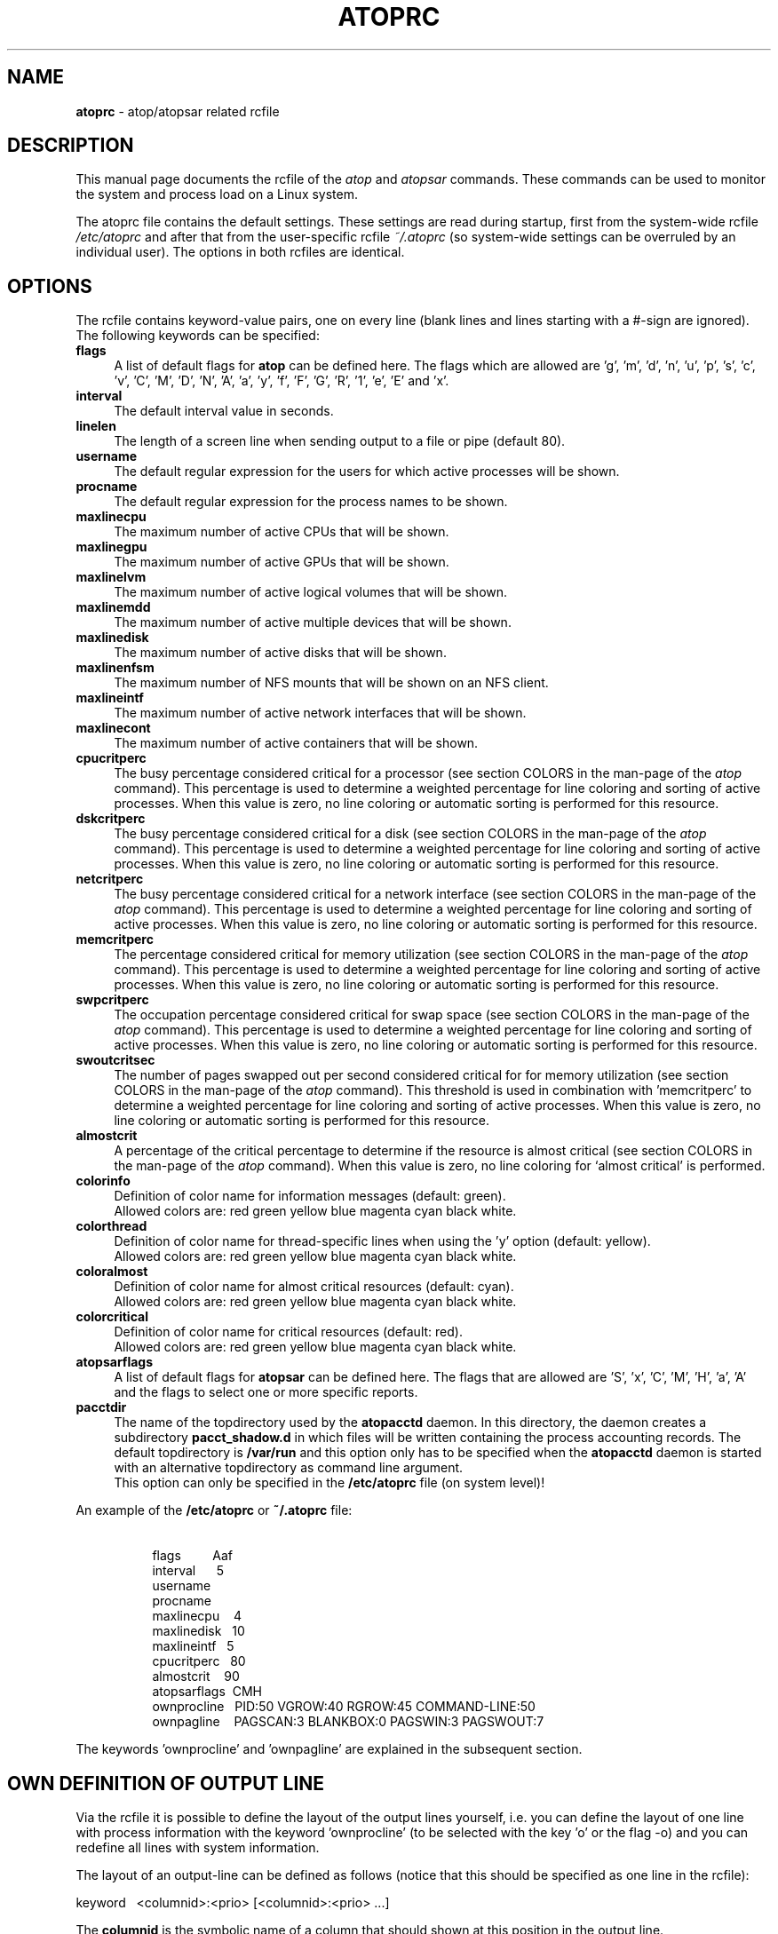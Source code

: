 .TH ATOPRC 5 "January 2019" "Linux"
.SH NAME
.B atoprc
- atop/atopsar related rcfile
.SH DESCRIPTION
This manual page documents the rcfile of the
.I atop
and
.I atopsar
commands.
These commands can be used to monitor the system and process load on a
Linux system.
.PP
The atoprc file contains the default settings. These settings are read
during startup, first from the system-wide rcfile
.I /etc/atoprc
and after that from the user-specific rcfile
.I ~/.atoprc
(so system-wide settings can be overruled by an individual user).
The options in both rcfiles are identical.
.PP
.SH OPTIONS
.PP
The rcfile contains keyword-value pairs, one on every line (blank lines
and lines starting with a #-sign are ignored).
.br
The following keywords can be specified:
.PP
.TP 4
.B flags
A list of default flags for
.B atop
can be defined here. The flags which are allowed
are 'g', 'm', 'd', 'n', 'u', 'p', 's', 'c', 'v', 'C', 'M', 'D', 'N', 'A',
\&'a', 'y', 'f', 'F', 'G', 'R', '1', 'e', 'E' and 'x'.
.PP
.TP 4
.B interval
The default interval value in seconds.
.PP
.TP 4
.B linelen
The length of a screen line when sending output to a file or pipe (default 80).
.PP
.TP 4
.B username
The default regular expression for the users for which active
processes will be shown.
.PP
.TP 4
.B procname
The default regular expression for the process names to be shown.
.PP
.TP 4
.B maxlinecpu
The maximum number of active CPUs that will be shown.
.PP
.TP 4
.B maxlinegpu
The maximum number of active GPUs that will be shown.
.PP
.TP 4
.B maxlinelvm
The maximum number of active logical volumes that will be shown.
.PP
.TP 4
.B maxlinemdd
The maximum number of active multiple devices that will be shown.
.PP
.TP 4
.B maxlinedisk
The maximum number of active disks that will be shown.
.PP
.TP 4
.B maxlinenfsm
The maximum number of NFS mounts that will be shown on an NFS client.
.PP
.TP 4
.B maxlineintf
The maximum number of active network interfaces that will be shown.
.PP
.TP 4
.B maxlinecont
The maximum number of active containers that will be shown.
.PP
.TP 4
.B cpucritperc
The busy percentage considered critical for a processor
(see section COLORS in the man-page of the
.I atop
command).
This percentage is used to determine 
a weighted percentage for line coloring and sorting of active processes.
When this value is zero, no line coloring or automatic sorting is performed
for this resource.
.PP
.TP 4
.B dskcritperc
The busy percentage considered critical for a disk
(see section COLORS in the man-page of the
.I atop
command).
This percentage is used to determine 
a weighted percentage for line coloring and sorting of active processes.
When this value is zero, no line coloring or automatic sorting is performed
for this resource.
.PP
.TP 4
.B netcritperc
The busy percentage considered critical for a network interface
(see section COLORS in the man-page of the
.I atop
command).
This percentage is used to determine 
a weighted percentage for line coloring and sorting of active processes.
When this value is zero, no line coloring or automatic sorting is performed
for this resource.
.PP
.TP 4
.B memcritperc
The percentage considered critical for memory utilization
(see section COLORS in the man-page of the
.I atop
command).
This percentage is used to determine 
a weighted percentage for line coloring and sorting of active processes.
When this value is zero, no line coloring or automatic sorting is performed
for this resource.
.PP
.TP 4
.B swpcritperc
The occupation percentage considered critical for swap space
(see section COLORS in the man-page of the
.I atop
command).
This percentage is used to determine 
a weighted percentage for line coloring and sorting of active processes.
When this value is zero, no line coloring or automatic sorting is performed
for this resource.
.PP
.TP 4
.B swoutcritsec
The number of pages swapped out per second considered critical for 
for memory utilization
(see section COLORS in the man-page of the
.I atop
command).
This threshold is used in combination with 'memcritperc' to determine a
weighted percentage for line coloring and sorting of active processes.
When this value is zero, no line coloring or automatic sorting is performed
for this resource.
.PP
.TP 4
.B almostcrit
A percentage of the critical percentage to determine if the resource
is almost critical
(see section COLORS in the man-page of the
.I atop
command).
When this value is zero, no line coloring for `almost critical' is
performed.
.PP
.TP 4
.B colorinfo
Definition of color name for information messages (default: green).
.br
Allowed colors are: red green yellow blue magenta cyan black white.
.PP
.TP 4
.B colorthread
Definition of color name for thread-specific lines when using
the 'y' option (default: yellow).
.br
Allowed colors are: red green yellow blue magenta cyan black white.
.PP
.TP 4
.B coloralmost
Definition of color name for almost critical resources (default: cyan).
.br
Allowed colors are: red green yellow blue magenta cyan black white.
.PP
.TP 4
.B colorcritical
Definition of color name for critical resources (default: red).
.br
Allowed colors are: red green yellow blue magenta cyan black white.
.PP
.TP 4
.B atopsarflags
A list of default flags for
.B atopsar
can be defined here. The flags that are allowed
are 'S', 'x', 'C', 'M', 'H', 'a', 'A' and the flags to select
one or more specific reports.
.PP
.TP 4
.B pacctdir
The name of the topdirectory used by the
.B atopacctd
daemon. In this directory, the daemon creates a subdirectory 
.B pacct_shadow.d
in which files will be written containing the process accounting records.
The default topdirectory is
.B /var/run
and this option only has to be specified when the
.B atopacctd
daemon is started with an alternative topdirectory as command line argument.
.br
This option can only be specified in the 
.B /etc/atoprc
file (on system level)!
.PP
An example of the
.B /etc/atoprc
or
.B ~/.atoprc
file:
.TP 8
\ 
.br
flags\ \ \ \ \ \ \ \ \ Aaf
.br
interval\ \ \ \ \ \ 5
.br
username
.br
procname
.br
maxlinecpu\ \ \ \ 4
.br
maxlinedisk\ \ \ 10
.br
maxlineintf\ \ \ 5
.br
cpucritperc\ \ \ 80
.br
almostcrit\ \ \ \ 90
.br
atopsarflags\ \ CMH
.br
ownprocline\ \ \ PID:50 VGROW:40 RGROW:45 COMMAND-LINE:50
.br
ownpagline\ \ \ \ PAGSCAN:3 BLANKBOX:0 PAGSWIN:3 PAGSWOUT:7
.PP
The keywords 'ownprocline' and 'ownpagline' are explained in the
subsequent section.
.SH OWN DEFINITION OF OUTPUT LINE
Via the rcfile it is possible to define the layout of the output lines
yourself, i.e. you can define the layout of one line with process information
with the keyword 'ownprocline' (to be selected with the key 'o'
or the flag \-o) and you can redefine all lines with system information.
.PP
The layout of an output-line can be defined as follows
(notice that this should be specified as one line in the rcfile):
.PP
\ \ \ keyword\ \ \ <columnid>:<prio> [<columnid>:<prio> ...]
.PP
The
.B columnid
is the symbolic name of a column that should shown at this position
in the output line.
.br
The
.B prio
is a positive integer value that determines which columns have precedence
whenever not all specified columns fit into the current screen-width.
The higher value, the higher priority.
.br
The column-specifications should be separated by a space. The order
in which columns have been specified is the order in which they will be
shown, with respect to their priority (columns that do not fit, will be
dropped dynamically).
.PP
A special columnid for system lines is 'BLANKBOX'. This indicates
that an empty column is required at this position. Also this
special columnid is followed by a priority (usually low). 
.PP
The following definition can be specified for process information:
.PP
.TP 4
.B ownprocline
The columnids are the names of the columns that are shown in the
normal output of the process-related lines that are shown by
.I atop
such as 'PID', 'CMD', 'S', ....
The only exception is the special columnid 'SORTITEM' that is used to
show one of the columns CPU%/DSK%/MEM%/NET%, depending on the chosen
sort-criterium.
.br
An example of a user-defined process line:
.PP
.TP 8
\ 
ownprocline\ \ \ PID:20 PPID:10 SYSCPU:15 USRCPU:15
VGROW:14 VSIZE:12 RGROW:14 RSIZE:12 ST:8 EXC:7 S:11 SORTITEM:18 CMD:20
.PP
The following definitions are used internally by
.I atop
as the default system lines (you can redefine each of them in the
rcfile as one line):
.PP
.TP 4
.B ownsysprcline
Redefinition of line labeled with 'PRC':
.PP
.TP 8
\ 
ownsysprcline\ \ \ PRCSYS:8 PRCUSER:8 BLANKBOX:0 PRCNPROC:7 PRCNZOMBIE:5 PRCCLONES:4 BLANKBOX:0 PRCNNEXIT:6
.PP
.TP 4
.B ownallcpuline
Redefinition of line labeled with 'CPU' for total CPU-utilization:
.PP
.TP 8
\ 
ownallcpuline\ \ \ CPUSYS:8 CPUUSER:7 CPUIRQ:4 BLANKBOX:0 CPUIDLE:5 CPUWAIT:6 BLANKBOX:0 CPUSTEAL:1 CPUGUEST:3
.PP
.TP 4
.B ownonecpuline
Redefinition of line labeled with 'CPU' for utilization of one CPU:
.PP
.TP 8
\ 
ownonecpuline\ \ \ CPUISYS:8 CPUIUSER:7 CPUIIRQ:4 BLANKBOX:0 CPUIIDLE:5 CPUIWAIT:6 BLANKBOX:0 CPUISTEAL:1 CPUIGUEST:3
.PP
.TP 4
.B owncplline
Redefinition of line labeled with 'CPL':
.PP
.TP 8
\ 
owncplline\ \ \ CPLAVG1:4 CPLAVG5:3 CPLAVG15:2 BLANKBOX:0 CPLCSW:6 CPLINTR:5 BLANKBOX:0 CPLNUMCPU:1
.PP
.TP 4
.B ownmemline
Redefinition of line labeled with 'MEM':
.PP
.TP 8
\ 
ownmemline\ \ \ MEMTOT:2 MEMFREE:5 MEMCACHE:3 MEMDIRTY:1 MEMBUFFER:3 MEMSLAB:3 BLANKBOX:0 BLANKBOX:0 BLANKBOX:0 BLANKBOX:0
.PP
.TP 4
.B ownswpline
Redefinition of line labeled with 'SWP':
.PP
.TP 8
\ 
ownswpline\ \ \ SWPTOT:3 SWPFREE:4 BLANKBOX:0 BLANKBOX:0 BLANKBOX:0 BLANKBOX:0 BLANKBOX:0 BLANKBOX:0 SWPCOMMITTED:5 SWPCOMMITLIM:6
.PP
.TP 4
.B ownpagline
Redefinition of line labeled with 'PAG':
.PP
.TP 8
\ 
ownpagline\ \ \ PAGSCAN:3 PAGSTALL:1 BLANKBOX:0 PAGSWIN:4 PAGSWOUT:3
.PP
.TP 4
.B owndskline
Redefinition of lines labeled with 'LVM', 'MDD' and 'DSK':
.PP
.TP 8
\ 
owndskline\ \ \ DSKNAME:8 DSKBUSY:7 DSKNREAD:6 DSKNWRITE:6 DSKKBPERRD:4 DSKKBPERWR:4 DSKMBPERSECRD:5 DSKMBPERSECWR:5 DSKAVQUEUE:1 DSKAVIO:5
.PP
.TP 4
.B ownnettrline
Redefinition of line labeled with 'NET' for transport:
.PP
.TP 8
\ 
ownnettrline\ \ \ NETTRANSPORT:9 NETTCPI:8 NETTCPO:8 NETUDPI:8 NETUDPO:8 NETTCPACTOPEN:6 NETTCPPASVOPEN:5 NETTCPRETRANS:4 NETTCPINERR:3 NETTCPORESET:20 NETUDPNOPORT:1 NETUDPINERR:3
.PP
.TP 4
.B ownnetnetline
Redefinition of line labeled with 'NET' for network:
.PP
.TP 8
\ 
ownnetnetline\ \ \ NETNETWORK:5 NETIPI:4 NETIPO:4 NETIPFRW:4 NETIPDELIV:4 BLANKBOX:0 BLANKBOX:0 BLANKBOX:0 NETICMPIN:1 NETICMPOUT:1
.PP
.TP 4
.B ownnetifline
Redefinition of line labeled with 'NET' for interfaces:
.PP
.TP 8
\ 
ownnetifline\ \ \ NETNAME:8 NETPCKI:7 NETPCKO:7 NETSPEEDIN:6 NETSPEEDOUT:6 NETCOLLIS:3 NETMULTICASTIN:2 NETRCVERR:5 NETSNDERR:5 NETRCVDROP:4 NETSNDDROP:4
.PP
The lines above are shown in the order as shown by
.I atop
in combination with the
.B -f
flag (in a very wide window you should be able to see all of the columns).
.SH SEE ALSO
.B atop(1),
.B atopsar(1),
.B atopacctd(8),
.B netatop(4),
.B netatopd(8),
.B logrotate(8)
.br
.B https://www.atoptool.nl
.SH AUTHOR
Gerlof Langeveld (gerlof.langeveld@atoptool.nl)
.br
JC van Winkel
